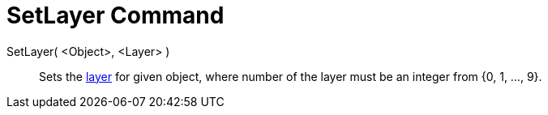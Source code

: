 = SetLayer Command
:page-en: commands/SetLayer
ifdef::env-github[:imagesdir: /en/modules/ROOT/assets/images]

SetLayer( <Object>, <Layer> )::
  Sets the xref:/Layers.adoc[layer] for given object, where number of the layer must be an integer from {0, 1, ..., 9}.

